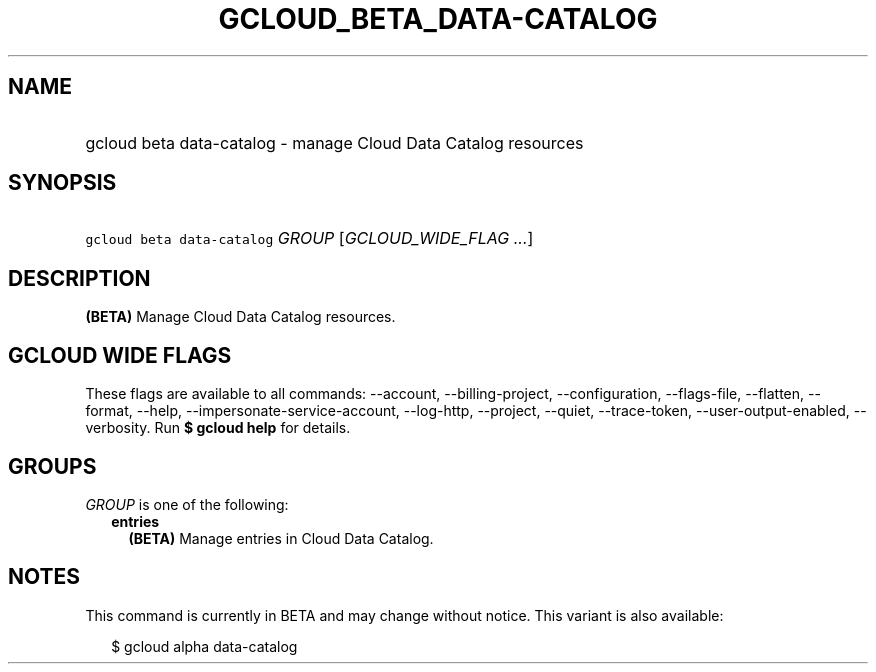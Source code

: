 
.TH "GCLOUD_BETA_DATA\-CATALOG" 1



.SH "NAME"
.HP
gcloud beta data\-catalog \- manage Cloud Data Catalog resources



.SH "SYNOPSIS"
.HP
\f5gcloud beta data\-catalog\fR \fIGROUP\fR [\fIGCLOUD_WIDE_FLAG\ ...\fR]



.SH "DESCRIPTION"

\fB(BETA)\fR Manage Cloud Data Catalog resources.



.SH "GCLOUD WIDE FLAGS"

These flags are available to all commands: \-\-account, \-\-billing\-project,
\-\-configuration, \-\-flags\-file, \-\-flatten, \-\-format, \-\-help,
\-\-impersonate\-service\-account, \-\-log\-http, \-\-project, \-\-quiet,
\-\-trace\-token, \-\-user\-output\-enabled, \-\-verbosity. Run \fB$ gcloud
help\fR for details.



.SH "GROUPS"

\f5\fIGROUP\fR\fR is one of the following:

.RS 2m
.TP 2m
\fBentries\fR
\fB(BETA)\fR Manage entries in Cloud Data Catalog.


.RE
.sp

.SH "NOTES"

This command is currently in BETA and may change without notice. This variant is
also available:

.RS 2m
$ gcloud alpha data\-catalog
.RE

